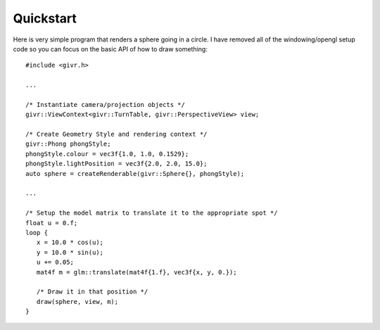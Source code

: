 Quickstart
==========
.. highlight:: c++

Here is very simple program that renders a sphere going in a circle.
I have removed all of the windowing/opengl setup code so you can focus
on the basic API of how to draw something::

   #include <givr.h>

   ...

   /* Instantiate camera/projection objects */
   givr::ViewContext<givr::TurnTable, givr::PerspectiveView> view;

   /* Create Geometry Style and rendering context */
   givr::Phong phongStyle;
   phongStyle.colour = vec3f{1.0, 1.0, 0.1529};
   phongStyle.lightPosition = vec3f{2.0, 2.0, 15.0};
   auto sphere = createRenderable(givr::Sphere{}, phongStyle);

   ...

   /* Setup the model matrix to translate it to the appropriate spot */
   float u = 0.f;
   loop {
      x = 10.0 * cos(u);
      y = 10.0 * sin(u);
      u += 0.05;
      mat4f m = glm::translate(mat4f{1.f}, vec3f{x, y, 0.});

      /* Draw it in that position */
      draw(sphere, view, m);
   }
